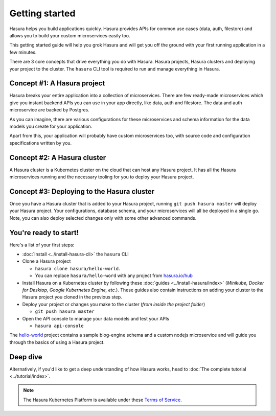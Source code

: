 .. .. meta::
   :description: Getting started with Hasura
   :keywords: hasura, quickstart, getting started


.. _getting-started:

Getting started
===============

Hasura helps you build applications quickly. Hasura provides APIs for common use cases (data, auth, filestore)
and allows you to build your custom microservices easily too.

This getting started guide will help you grok Hasura and will get you off the ground with your first running
application in a few minutes.

There are 3 core concepts that drive everything you do with Hasura. Hasura projects, Hasura clusters and deploying
your project to the cluster. The ``hasura`` CLI tool is required to run and manage everything in Hasura.

.. image:: ../../../img/platform/manual/getting-started/core-hasura-concepts.png

Concept #1: A Hasura project
----------------------------

Hasura breaks your entire application into a collection of microservices. There are few ready-made microservices
which give you instant backend APIs you can use in your app directly, like data, auth and filestore. The data
and auth microservice are backed by Postgres.

As you can imagine, there are various configurations for these microservices and schema information for the data
models you create for your application.

Apart from this, your application will probably have custom microservices too, with source code and configuration
specifications written by you.


.. image:: ../../../img/platform/manual/getting-started/hasura-project-structure.png

Concept #2: A Hasura cluster
----------------------------

A Hasura cluster is a Kubernetes cluster on the cloud that can host any Hasura project. It has all the Hasura
microservices running and the necessary tooling for you to deploy your Hasura project.

.. image:: ../../../img/platform/manual/getting-started/hasura-cluster.png

Concept #3: Deploying to the Hasura cluster
-------------------------------------------

Once you have a Hasura cluster that is added to your Hasura project, running ``git push hasura master`` will
deploy your Hasura project. Your configurations, database schema, and your microservices will all be deployed in
a single go. Note, you can also deploy selected changes only with some other advanced commands.

You're ready to start!
----------------------

Here's a list of your first steps:

- :doc:`Install <../install-hasura-cli>` the ``hasura`` CLI
- Clone a Hasura project

  - ``hasura clone hasura/hello-world``.
  - You can replace ``hasura/hello-word`` with any project from `hasura.io/hub <https://hasura.io/hub>`_
- Install Hasura on a Kubernetes cluster by following these :doc:`guides <../install-hasura/index>` (*Minikube,
  Docker for Desktop, Google Kubernetes Engine, etc.*). These guides also contain instructions on adding your cluster
  to the Hasura project you cloned in the previous step.
- Deploy your project or changes you make to the cluster (*from inside the project folder*)

  - ``git push hasura master``

- Open the API console to manage your data models and test your APIs

  - ``hasura api-console``

The `hello-world <https://hasura.io/hub/project/hasura/hello-world>`_ project contains a sample blog-engine schema and
a custom nodejs microservice and will guide you through the basics of using a Hasura project.


Deep dive
---------

Alternatively, if you'd like to get a deep understanding of how Hasura works, head to :doc:`The complete
tutorial <../tutorial/index>`.

.. note::
    
    The Hasura Kubernetes Platform is available under these `Terms of Service <https://hasura.io/legal/platform-terms-of-service/>`_.
